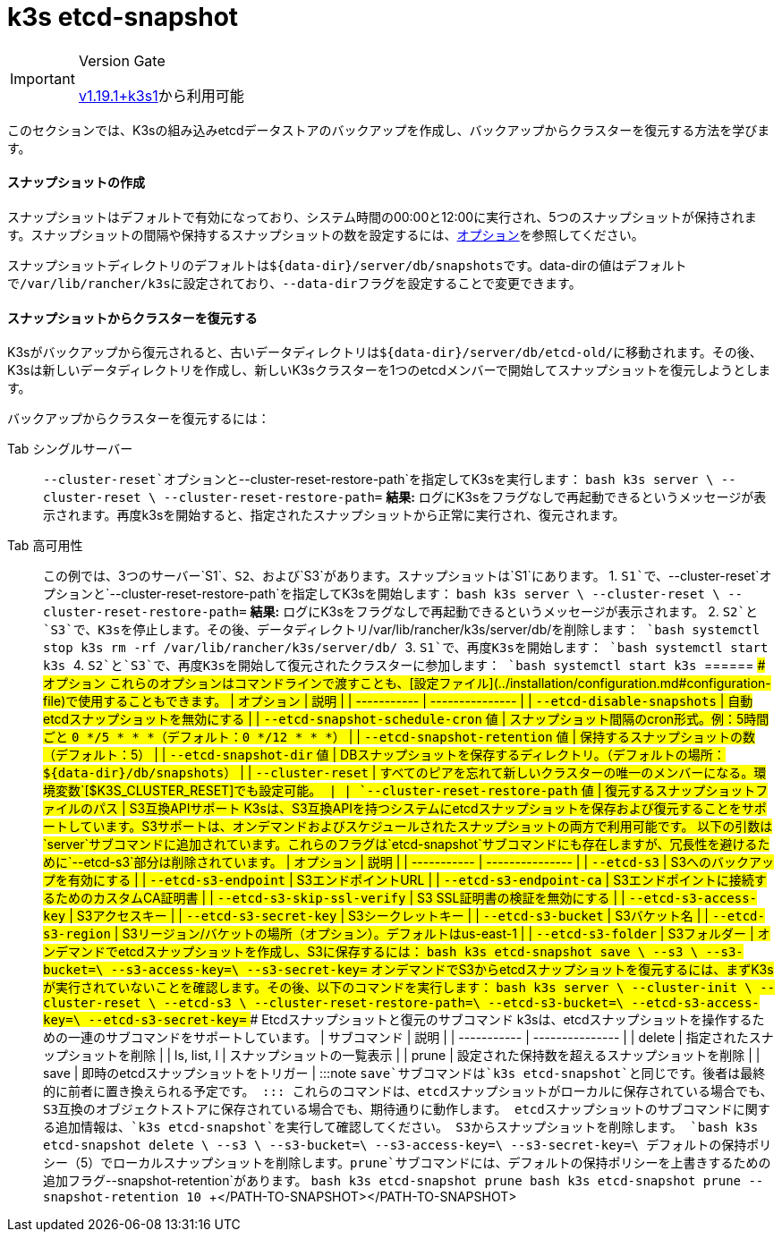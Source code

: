 = k3s etcd-snapshot

[IMPORTANT]
.Version Gate
====

https://github.com/k3s-io/k3s/releases/tag/v1.19.1%2Bk3s1[v1.19.1+k3s1]から利用可能
====


このセクションでは、K3sの組み込みetcdデータストアのバックアップを作成し、バックアップからクラスターを復元する方法を学びます。

==== スナップショットの作成

スナップショットはデフォルトで有効になっており、システム時間の00:00と12:00に実行され、5つのスナップショットが保持されます。スナップショットの間隔や保持するスナップショットの数を設定するには、<<_options,オプション>>を参照してください。

スナップショットディレクトリのデフォルトは``+${data-dir}/server/db/snapshots+``です。data-dirの値はデフォルトで``/var/lib/rancher/k3s``に設定されており、``--data-dir``フラグを設定することで変更できます。

==== スナップショットからクラスターを復元する

K3sがバックアップから復元されると、古いデータディレクトリは``+${data-dir}/server/db/etcd-old/+``に移動されます。その後、K3sは新しいデータディレクトリを作成し、新しいK3sクラスターを1つのetcdメンバーで開始してスナップショットを復元しようとします。

バックアップからクラスターを復元するには：

[tabs]
======
Tab シングルサーバー::
+
`--cluster-reset`オプションと`--cluster-reset-restore-path`を指定してK3sを実行します： ```bash k3s server \ --cluster-reset \ --cluster-reset-restore-path=+++<PATH-TO-SNAPSHOT>+++``` **結果:** ログにK3sをフラグなしで再起動できるというメッセージが表示されます。再度k3sを開始すると、指定されたスナップショットから正常に実行され、復元されます。  

Tab 高可用性::
+
この例では、3つのサーバー`S1`、`S2`、および`S3`があります。スナップショットは`S1`にあります。 1. `S1`で、`--cluster-reset`オプションと`--cluster-reset-restore-path`を指定してK3sを開始します： ```bash k3s server \ --cluster-reset \ --cluster-reset-restore-path=+++<PATH-TO-SNAPSHOT>+++``` **結果:** ログにK3sをフラグなしで再起動できるというメッセージが表示されます。 2. `S2`と`S3`で、K3sを停止します。その後、データディレクトリ`/var/lib/rancher/k3s/server/db/`を削除します： ```bash systemctl stop k3s rm -rf /var/lib/rancher/k3s/server/db/ ``` 3. `S1`で、再度K3sを開始します： ```bash systemctl start k3s ``` 4. `S2`と`S3`で、再度K3sを開始して復元されたクラスターに参加します： ```bash systemctl start k3s ```  
====== #### オプション これらのオプションはコマンドラインで渡すことも、[設定ファイル](../installation/configuration.md#configuration-file)で使用することもできます。 | オプション | 説明 | | ----------- | --------------- | | `--etcd-disable-snapshots` | 自動etcdスナップショットを無効にする | | `--etcd-snapshot-schedule-cron` 値 | スナップショット間隔のcron形式。例：5時間ごと `0 */5 * * *`（デフォルト：`0 */12 * * *`） | | `--etcd-snapshot-retention` 値 | 保持するスナップショットの数（デフォルト：5） | | `--etcd-snapshot-dir` 値 | DBスナップショットを保存するディレクトリ。（デフォルトの場所：`$\{data-dir}/db/snapshots`） | | `--cluster-reset` | すべてのピアを忘れて新しいクラスターの唯一のメンバーになる。環境変数`[$K3S_CLUSTER_RESET]`でも設定可能。 | | `--cluster-reset-restore-path` 値 | 復元するスナップショットファイルのパス | #### S3互換APIサポート K3sは、S3互換APIを持つシステムにetcdスナップショットを保存および復元することをサポートしています。S3サポートは、オンデマンドおよびスケジュールされたスナップショットの両方で利用可能です。 以下の引数は`server`サブコマンドに追加されています。これらのフラグは`etcd-snapshot`サブコマンドにも存在しますが、冗長性を避けるために`--etcd-s3`部分は削除されています。 | オプション | 説明 | | ----------- | --------------- | | `--etcd-s3` | S3へのバックアップを有効にする | | `--etcd-s3-endpoint` | S3エンドポイントURL | | `--etcd-s3-endpoint-ca` | S3エンドポイントに接続するためのカスタムCA証明書 | | `--etcd-s3-skip-ssl-verify` | S3 SSL証明書の検証を無効にする | | `--etcd-s3-access-key` | S3アクセスキー | | `--etcd-s3-secret-key` | S3シークレットキー | | `--etcd-s3-bucket` | S3バケット名 | | `--etcd-s3-region` | S3リージョン/バケットの場所（オプション）。デフォルトはus-east-1 | | `--etcd-s3-folder` | S3フォルダー | オンデマンドでetcdスナップショットを作成し、S3に保存するには： ```bash k3s etcd-snapshot save \ --s3 \ --s3-bucket=+++<S3-BUCKET-NAME>+++\ --s3-access-key=+++<S3-ACCESS-KEY>+++\ --s3-secret-key=+++<S3-SECRET-KEY>+++``` オンデマンドでS3からetcdスナップショットを復元するには、まずK3sが実行されていないことを確認します。その後、以下のコマンドを実行します： ```bash k3s server \ --cluster-init \ --cluster-reset \ --etcd-s3 \ --cluster-reset-restore-path=+++<SNAPSHOT-NAME>+++\ --etcd-s3-bucket=+++<S3-BUCKET-NAME>+++\ --etcd-s3-access-key=+++<S3-ACCESS-KEY>+++\ --etcd-s3-secret-key=+++<S3-SECRET-KEY>+++``` #### Etcdスナップショットと復元のサブコマンド k3sは、etcdスナップショットを操作するための一連のサブコマンドをサポートしています。 | サブコマンド | 説明 | | ----------- | --------------- | | delete | 指定されたスナップショットを削除 | | ls, list, l | スナップショットの一覧表示 | | prune | 設定された保持数を超えるスナップショットを削除 | | save | 即時のetcdスナップショットをトリガー | :::note `save`サブコマンドは`k3s etcd-snapshot`と同じです。後者は最終的に前者に置き換えられる予定です。 ::: これらのコマンドは、etcdスナップショットがローカルに保存されている場合でも、S3互換のオブジェクトストアに保存されている場合でも、期待通りに動作します。 etcdスナップショットのサブコマンドに関する追加情報は、`k3s etcd-snapshot`を実行して確認してください。 S3からスナップショットを削除します。 ```bash k3s etcd-snapshot delete \ --s3 \ --s3-bucket=+++<S3-BUCKET-NAME>+++\ --s3-access-key=+++<S3-ACCESS-KEY>+++\ --s3-secret-key=+++<S3-SECRET-KEY>+++\ +++<SNAPSHOT-NAME>+++``` デフォルトの保持ポリシー（5）でローカルスナップショットを削除します。`prune`サブコマンドには、デフォルトの保持ポリシーを上書きするための追加フラグ`--snapshot-retention`があります。 ```bash k3s etcd-snapshot prune ``` ```bash k3s etcd-snapshot prune --snapshot-retention 10 ```+++</SNAPSHOT-NAME>++++++</S3-SECRET-KEY>++++++</S3-ACCESS-KEY>++++++</S3-BUCKET-NAME>++++++</S3-SECRET-KEY>++++++</S3-ACCESS-KEY>++++++</S3-BUCKET-NAME>++++++</SNAPSHOT-NAME>++++++</S3-SECRET-KEY>++++++</S3-ACCESS-KEY>++++++</S3-BUCKET-NAME>++++++</PATH-TO-SNAPSHOT></PATH-TO-SNAPSHOT>
======
